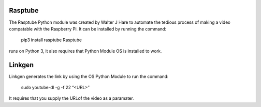 Rasptube
========

The Rasptube Python module was created by Walter J Hare to automate the
tedious process of making a video compatable with the Raspberry Pi. It
can be installed by running the command:
    pip3 install rasptube Rasptube
runs on Python 3, it also requires that Python Module OS is installed to
work.

Linkgen
=======

Linkgen generates the link by using the OS Python Module to run the
command:
    sudo youtube-dl -g -f 22 “<URL>”
It requires that you supply the URLof the video as a paramater.
